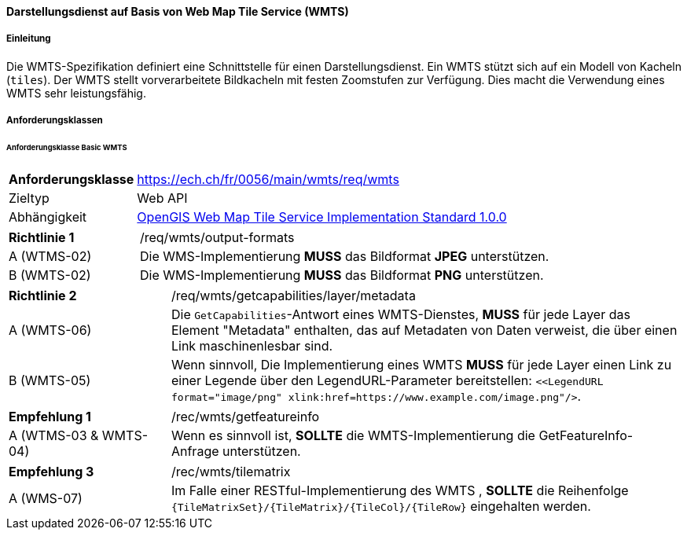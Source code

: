 ==== Darstellungsdienst auf Basis von Web Map Tile Service (WMTS)
===== Einleitung

Die WMTS-Spezifikation definiert eine Schnittstelle für einen Darstellungsdienst. Ein WMTS stützt sich auf ein Modell von Kacheln (`tiles`). Der WMTS stellt vorverarbeitete Bildkacheln mit festen Zoomstufen zur Verfügung. Dies macht die Verwendung eines WMTS sehr leistungsfähig.

===== Anforderungsklassen
====== Anforderungsklasse Basic WMTS

[width="100%",cols="24%,76%",options="noheader",]
|===
|*Anforderungsklasse* |https://ech.ch/fr/0056/main/wmts/req/wmts
|Zieltyp |Web API
|Abhängigkeit |https://portal.ogc.org/files/?artifact_id=35326[OpenGIS Web Map Tile Service Implementation Standard 1.0.0]
|===

[width="100%",cols="24%,76%",options="noheader",]
|===
|*Richtlinie 1* |/req/wmts/output-formats
|A (WTMS-02) |Die WMS-Implementierung *MUSS* das Bildformat *JPEG* unterstützen.
|B (WMTS-02) |Die WMS-Implementierung *MUSS* das Bildformat *PNG* unterstützen.
|===

[width="100%",cols="24%,76%",options="noheader",]
|===
|*Richtlinie 2* |/req/wmts/getcapabilities/layer/metadata
|A (WMTS-06) |Die `GetCapabilities`-Antwort eines WMTS-Dienstes, *MUSS* für jede Layer das Element "Metadata" enthalten, das auf Metadaten von Daten verweist, die über einen Link maschinenlesbar sind.
|B (WMTS-05) |Wenn sinnvoll, Die Implementierung eines WMTS *MUSS* für jede Layer einen Link zu einer Legende über den LegendURL-Parameter bereitstellen: `<<LegendURL format="image/png" xlink:href=https://www.example.com/image.png"/>`.
|===

[width="100%",cols="24%,76%",options="noheader",]
|===
|*Empfehlung 1* |/rec/wmts/getfeatureinfo
|A (WTMS-03 & WMTS-04) |Wenn es sinnvoll ist, *SOLLTE* die WMTS-Implementierung die GetFeatureInfo-Anfrage unterstützen.
|===

[width="100%",cols="24%,76%",options="noheader",]
|===
|*Empfehlung 3* |/rec/wmts/tilematrix
|A (WMS-07) |Im Falle einer RESTful-Implementierung des WMTS , *SOLLTE* die Reihenfolge `{TileMatrixSet}/{TileMatrix}/{TileCol}/{TileRow}` eingehalten werden.
|===
